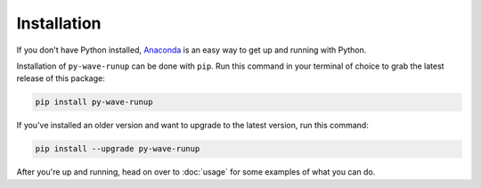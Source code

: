 
Installation
------------

If you don't have Python installed, Anaconda_ is an easy way to get up and running with Python.

.. _Anaconda: https://docs.anaconda.com/anaconda/install/


Installation of ``py-wave-runup`` can be done with ``pip``. Run this command in your
terminal of choice to grab the latest release of this package:

.. code:: bash

    pip install py-wave-runup

If you've installed an older version and want to upgrade to the latest version, run
this command:

.. code:: bash

    pip install --upgrade py-wave-runup

After you're up and running, head on over to :doc:`usage` for some examples of what
you can do.
